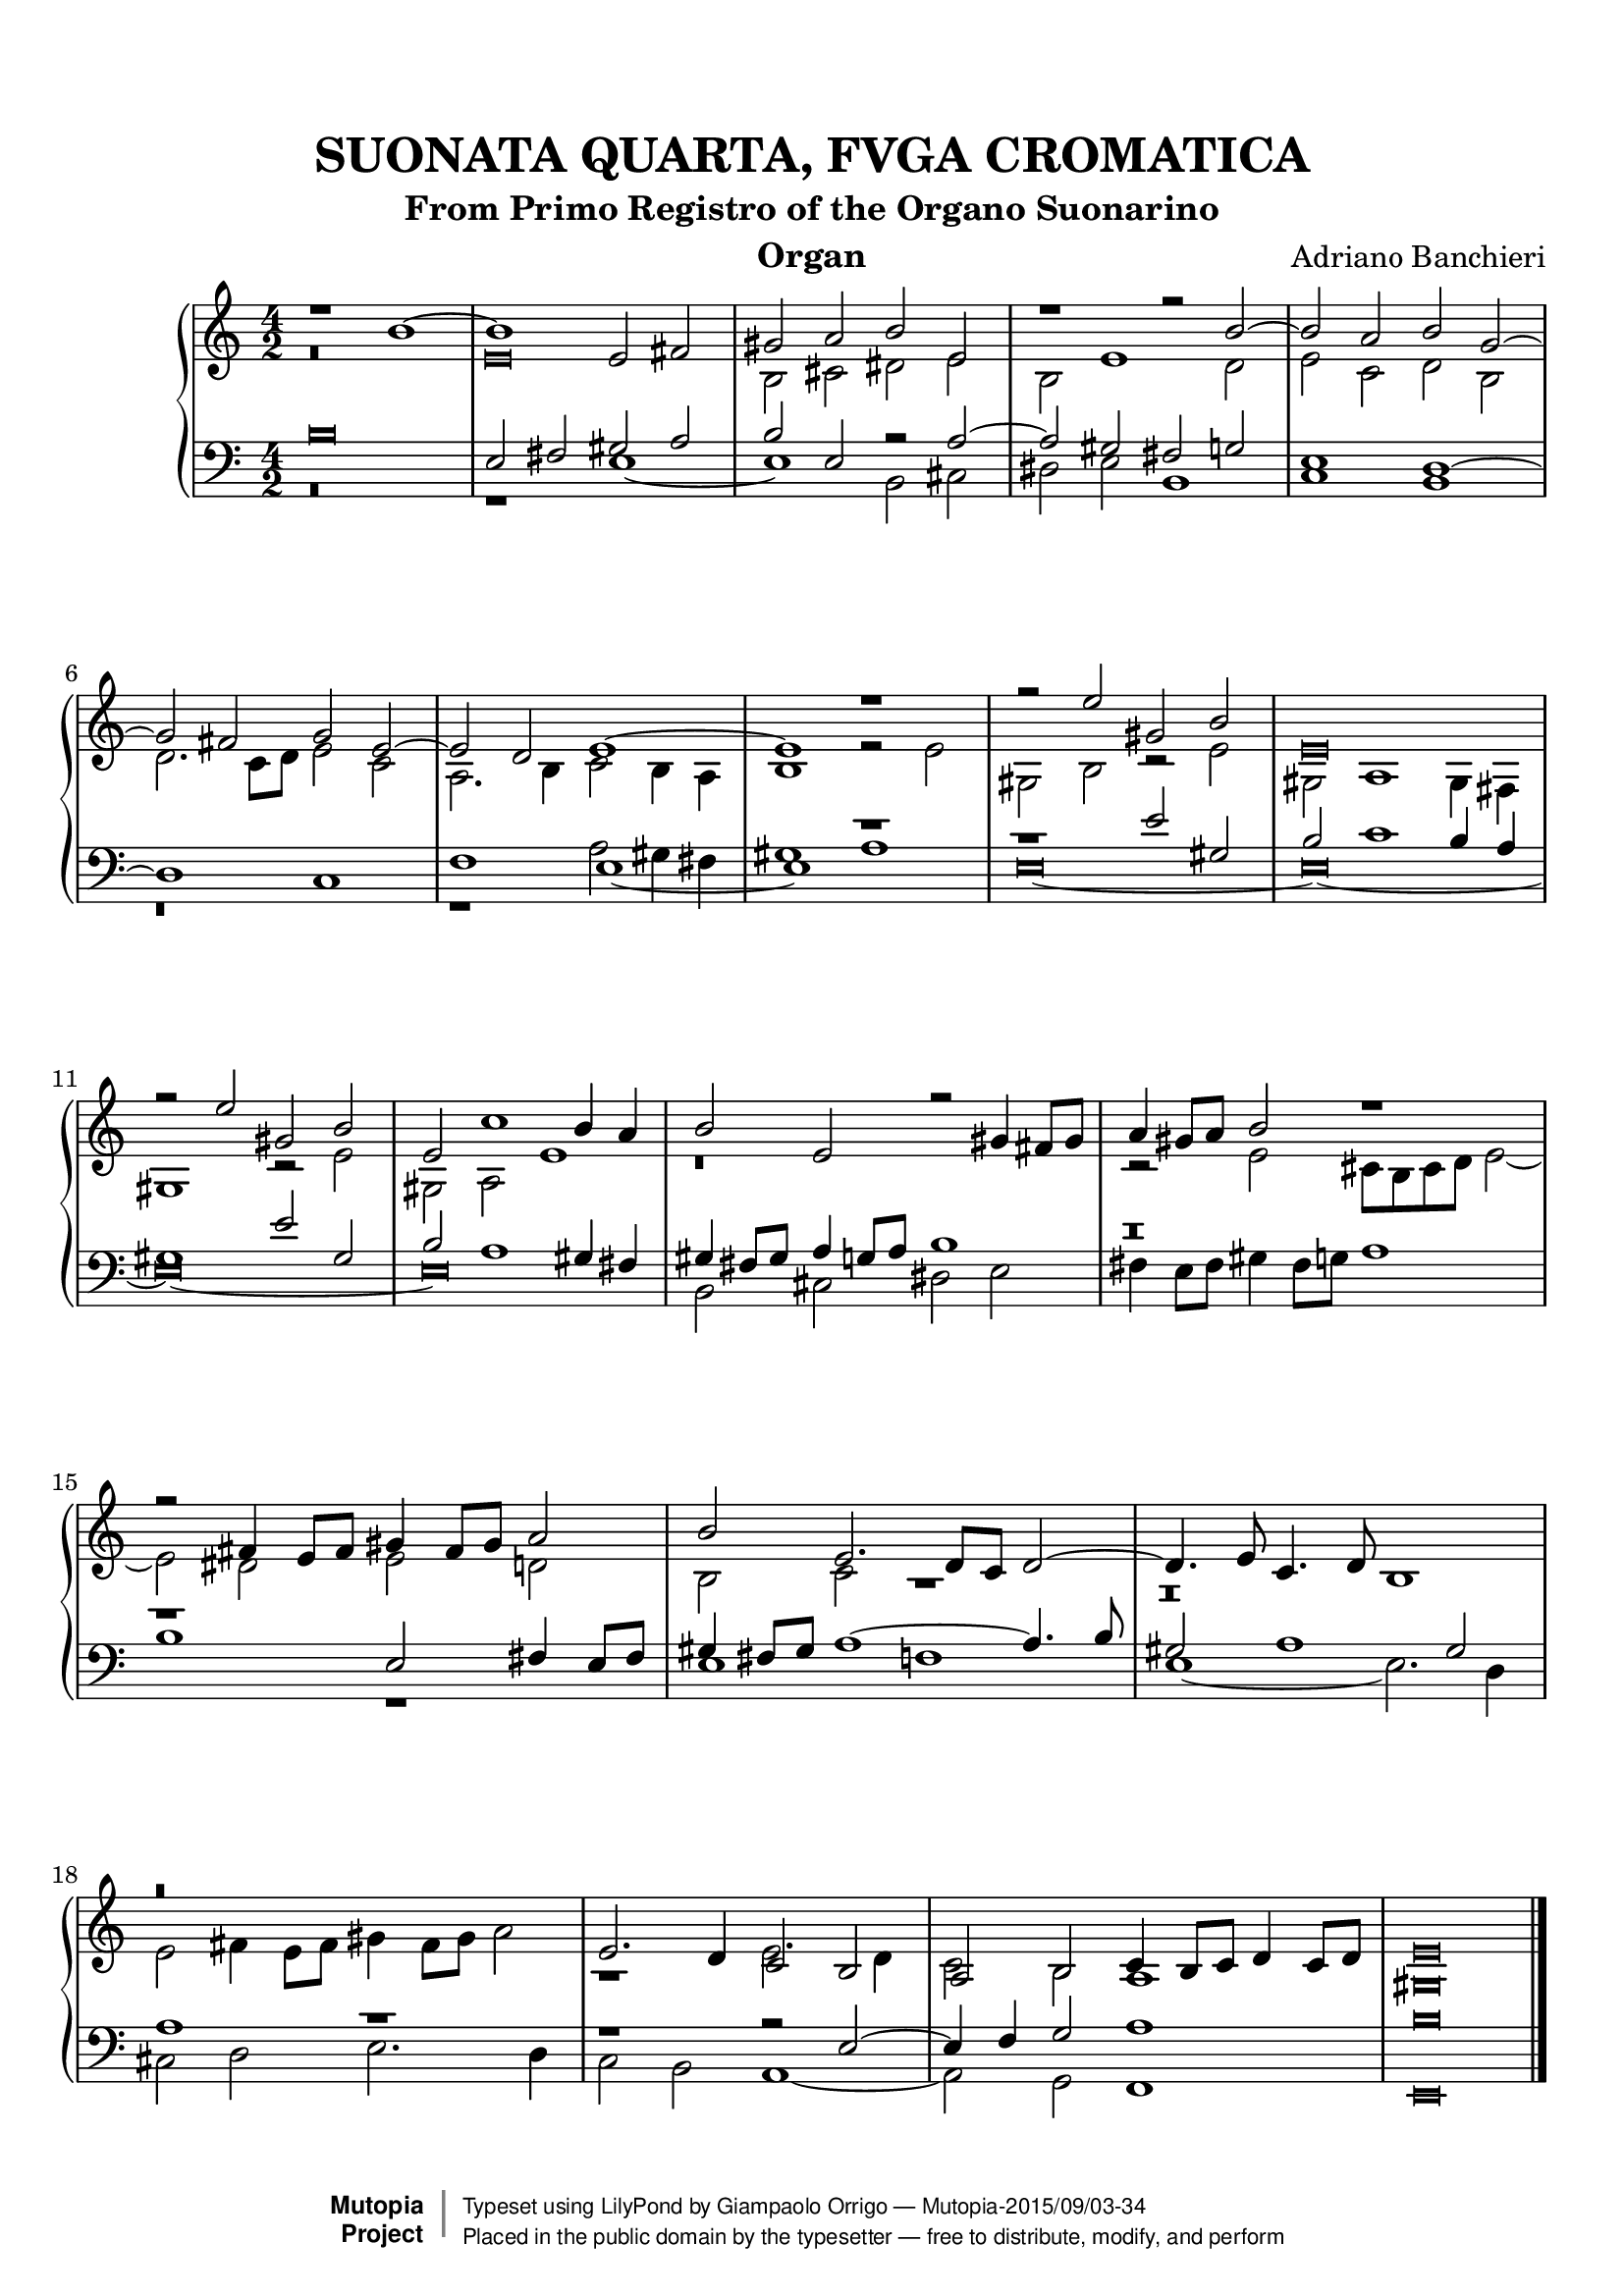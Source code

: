 \version "2.18.2"
\header {
	title = "SUONATA QUARTA, FVGA CROMATICA"
	subtitle = "From Primo Registro of the Organo Suonarino"
	instrument = "Organ"
	maintainer = "Giampaolo Orrigo"
	composer = "Adriano Banchieri"
	mutopiatitle = "SUONATA QUARTA, FVGA CROMATICA From Primo Registro of the Organo Suonarino"
	mutopiacomposer = "BanchieriA"
	mutopiainstrument = "Organ"
	date = "1605"
	source = "Ricciardo Amadino, Venezia, 1605"
	style = "Baroque"
	license = "Public Domain"
	maintainerEmail = "orrigo.gp@rosenet.it"
	lastupdated = "2015-Sep-02"

 footer = "Mutopia-2015/09/03-34"
 copyright =  \markup { \override #'(baseline-skip . 0 ) \right-column { \sans \bold \with-url #"http://www.MutopiaProject.org" { \abs-fontsize #9  "Mutopia " \concat { \abs-fontsize #12 \with-color #white \char ##x01C0 \abs-fontsize #9 "Project " } } } \override #'(baseline-skip . 0 ) \center-column { \abs-fontsize #11.9 \with-color #grey \bold { \char ##x01C0 \char ##x01C0 } } \override #'(baseline-skip . 0 ) \column { \abs-fontsize #8 \sans \concat { " Typeset using " \with-url #"http://www.lilypond.org" "LilyPond" " by " \maintainer " " \char ##x2014 " " \footer } \concat { \concat { \abs-fontsize #8 \sans{ " Placed in the " \with-url #"http://creativecommons.org/licenses/publicdomain" "public domain" " by the typesetter " \char ##x2014 " free to distribute, modify, and perform" } } \abs-fontsize #13 \with-color #white \char ##x01C0 } } }
 tagline = ##f
}

mensuralBreveNote = { \once \override NoteHead.style = #'neomensural }

soprano =  \relative c'' \context Voice = "soprano" {
	\set Staff.midiInstrument = "church organ"
	\voiceOne
	r1 b ~ |
	b1 e,2 fis |
	gis2 a b e, |
	r1 r2 b' ~ |
	b2 a b g ~ |
	g2 fis g e ~ |
	e2 d e1 ~ |
	e1 r1 |
	r2 e' gis, b |
	\mensuralBreveNote e,\breve |
	r2 e' gis, b |
	e,2 c'1 b4 a |
	b2 e, r gis4 fis8 gis |
	a4 gis8 a b2 r1 |
	r2 fis4 e8 fis gis4 fis8 gis a2 |
	b2 e,2. d8 c d2 ~ |
	d4. e8 c4. d8 b1 |
	r\breve |
	e2. d4 c2 b |
	a2 b c4 b8 c d4 c8 d |
	\mensuralBreveNote e\breve 
	\bar "|."
}
contralto =  \relative c' \context Voice = "contralto" {
	\set Staff.midiInstrument = "church organ"
	\voiceTwo
	r\breve |
	\mensuralBreveNote e\breve |
	b2 cis dis e |
	b2 e1 d2 |
	e2 c d b |
	d2. c8 d e2 c |
	a2. b4 c2 b4 a |
	b1 r2 e |
	gis,2 b r e |
	gis,2 a1 gis4 fis |
	gis1 r2 e' |
	gis,2 a e'1 |
	r\breve |
	r2 e cis8 b cis d e2 ~ |
	e2 dis e d |
	b2 c r1 |
	r\breve |
	e2 fis4 e8 fis gis4 fis8 gis a2 |
	r1 e2. d4 |
	c2 b a1 |
	\mensuralBreveNote gis\breve
	\bar "|."
}
tenore =  \relative c' \context Voice = "tenore" {
	\set Staff.midiInstrument = "church organ"
	\voiceOne
	\mensuralBreveNote b\breve |
	e,2 fis gis a |
	b2 e, r2 a ~ |
	a2 gis fis g |
	e1 d ~ |
	d1 c |
	f1 e _~ |
	e1 r1 |
	r1 e'2 gis, |
	b2 c1 b4 a |
	gis1 e'2 gis, |
	b2 a1 gis4 fis |
	gis4 fis8 gis a4 g8 a b1 |
	r\breve |
	r1 e,2 fis4 e8 fis |
	gis4 fis8 gis a1 ~ a4. b8 |
	gis2 a1 gis2 |
	a1 r1 |
	r1 r2 e ~ |
	e4 f g2 a1 |
	\mensuralBreveNote b\breve
	\bar "|."
}
basso =  \relative c \context Voice = "basso" {
	\set Staff.midiInstrument = "church organ"
	\voiceTwo
	r\breve |
	r1 e ~ |
	e1 b2 cis |
	dis2 e b1 |
	c1 b |
	r\breve |
	r1 a'2 gis4 fis |
	gis1 a |
	\mensuralBreveNote e\breve ~ |
	\mensuralBreveNote e\breve ~ |
	\mensuralBreveNote e\breve ~ |
	\mensuralBreveNote e\breve |
	b2 cis dis e |
	fis4 e8 fis gis4 fis8 g a1 |
	b1 r1 |
	e,1 f |
	e1 ~ e2. d4 |
	cis2 d e2. d4 |
	c2 b a1 ~ |
	a2 g f1 |
	\mensuralBreveNote e\breve |
	\bar "|."
}

\paper {
  top-margin = 8\mm                              %-minimum top-margin: 8mm
  top-markup-spacing.basic-distance = #5         %-dist. from bottom of top margin to the first markup/title
  markup-system-spacing.basic-distance = #6      %-dist. from header/title to first system
  top-system-spacing.basic-distance = #12        %-dist. from top margin to system in pages with no titles
  last-bottom-spacing.basic-distance = #11       %-pads music from copyright block
  
  % --- Set these to false after all editing is finished
  ragged-bottom = ##f
  ragged-last-bottom = ##f
  ragged-right = ##f
}

\score {
	\context PianoStaff  << 
		\context Staff = "top" << \time 4/2
			\soprano
			\contralto
		>>
		\context Staff = "bottom" << \time 4/2
			\clef bass
			\tenore
			\basso
		>>
	>>
	
  \midi {
    \tempo 2 = 70
    }


	\layout {
	}
}
	
